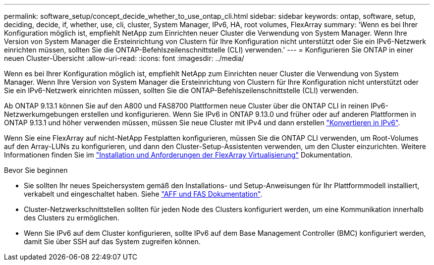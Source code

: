 ---
permalink: software_setup/concept_decide_whether_to_use_ontap_cli.html 
sidebar: sidebar 
keywords: ontap, software, setup, deciding, decide, if, whether, use, cli, cluster, System Manager, IPv6, HA, root volumes, FlexArray 
summary: 'Wenn es bei Ihrer Konfiguration möglich ist, empfiehlt NetApp zum Einrichten neuer Cluster die Verwendung von System Manager. Wenn Ihre Version von System Manager die Ersteinrichtung von Clustern für Ihre Konfiguration nicht unterstützt oder Sie ein IPv6-Netzwerk einrichten müssen, sollten Sie die ONTAP-Befehlszeilenschnittstelle (CLI) verwenden.' 
---
= Konfigurieren Sie ONTAP in einer neuen Cluster-Übersicht
:allow-uri-read: 
:icons: font
:imagesdir: ../media/


[role="lead"]
Wenn es bei Ihrer Konfiguration möglich ist, empfiehlt NetApp zum Einrichten neuer Cluster die Verwendung von System Manager. Wenn Ihre Version von System Manager die Ersteinrichtung von Clustern für Ihre Konfiguration nicht unterstützt oder Sie ein IPv6-Netzwerk einrichten müssen, sollten Sie die ONTAP-Befehlszeilenschnittstelle (CLI) verwenden.

Ab ONTAP 9.13.1 können Sie auf den A800 und FAS8700 Plattformen neue Cluster über die ONTAP CLI in reinen IPv6-Netzwerkumgebungen erstellen und konfigurieren. Wenn Sie IPv6 in ONTAP 9.13.0 und früher oder auf anderen Plattformen in ONTAP 9.13.1 und höher verwenden müssen, müssen Sie neue Cluster mit IPv4 und dann erstellen link:convert-ipv4-to-ipv6-task.html["Konvertieren in IPv6"].

Wenn Sie eine FlexArray auf nicht-NetApp Festplatten konfigurieren, müssen Sie die ONTAP CLI verwenden, um Root-Volumes auf den Array-LUNs zu konfigurieren, und dann den Cluster-Setup-Assistenten verwenden, um den Cluster einzurichten. Weitere Informationen finden Sie im link:https://docs.netapp.com/us-en/ontap-flexarray/install/concept_flexarray_virtualization_technology_overview_using_array_luns_for_storage.html["Installation und Anforderungen der FlexArray Virtualisierung"] Dokumentation.

.Bevor Sie beginnen
* Sie sollten Ihr neues Speichersystem gemäß den Installations- und Setup-Anweisungen für Ihr Plattformmodell installiert, verkabelt und eingeschaltet haben. Siehe https://docs.netapp.com/us-en/ontap-systems/index.html["AFF und FAS Dokumentation"].
* Cluster-Netzwerkschnittstellen sollten für jeden Node des Clusters konfiguriert werden, um eine Kommunikation innerhalb des Clusters zu ermöglichen.
* Wenn Sie IPv6 auf dem Cluster konfigurieren, sollte IPv6 auf dem Base Management Controller (BMC) konfiguriert werden, damit Sie über SSH auf das System zugreifen können.

